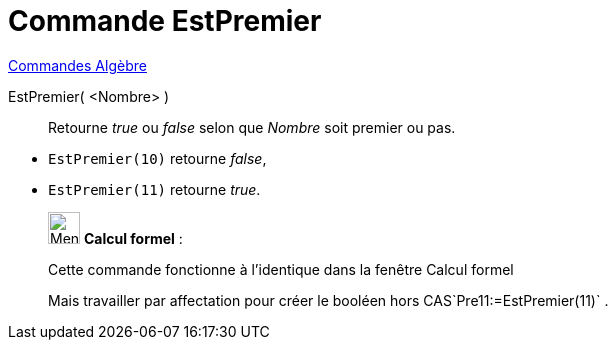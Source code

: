 = Commande EstPremier
:page-en: commands/IsPrime
ifdef::env-github[:imagesdir: /fr/modules/ROOT/assets/images]

xref:commands/Commandes_Algèbre.adoc[Commandes Algèbre] 

EstPremier( <Nombre> )::
  Retourne _true_ ou _false_ selon que _Nombre_ soit premier ou pas.

[EXAMPLE]
====

* `++EstPremier(10)++` retourne _false_,
* `++EstPremier(11)++` retourne _true_.

====

____________________________________________________________

image:32px-Menu_view_cas.svg.png[Menu view cas.svg,width=32,height=32] *Calcul formel* :

Cette commande fonctionne à l'identique dans la fenêtre Calcul formel

Mais travailler par affectation pour créer le booléen hors CAS`++Pre11:=EstPremier(11)++` .
